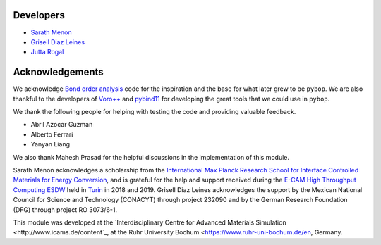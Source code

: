 Developers
----------

* `Sarath Menon <http://www.icams.de/content/people/icams-staff-members/?detail=1583>`_  
* `Grisell Diaz Leines <http://www.icams.de/content/people/icams-staff-members/?detail=1124>`_  
* `Jutta Rogal <http://www.icams.de/content/people/icams-staff-members/?detail=129>`_  

Acknowledgements
----------------

We acknowledge `Bond order analysis <https://homepage.univie.ac.at/wolfgang.lechner/>`_ code for the inspiration and the base for what later grew to be ``pybop``. We are also thankful to the developers of `Voro++ <math.lbl.gov/voro++/>`_ and `pybind11 <https://pybind11.readthedocs.io/en/stable/>`_ for developing the great tools that we could use in ``pybop``.

We thank the following people for helping with testing the code and providing valuable feedback.  

* Abril Azocar Guzman  
* Alberto Ferrari  
* Yanyan Liang  

We also thank Mahesh Prasad for the helpful discussions in the implementation of this module.

Sarath Menon acknowledges a scholarship from the `International Max Planck Research School for Interface Controlled Materials for Energy Conversion <https://www.mpie.de/2747306/doctoral_programme>`_, and is grateful for the help and support received during the `E-CAM High Throughput Computing ESDW <https://www.e-cam2020.eu/event/4424/?instance_id=71>`_ held in `Turin <https://www.polito.it/?lang=en>`_ in 2018 and 2019. Grisell Diaz Leines acknowledges the support by the Mexican National Council for Science and Technology (CONACYT) through project 232090 and by the German Research Foundation
(DFG) through project RO 3073/6-1.

This module was developed at the `Interdisciplinary Centre for Advanced Materials Simulation <http://www.icams.de/content`_,  at the Ruhr University Bochum <https://www.ruhr-uni-bochum.de/en, Germany.